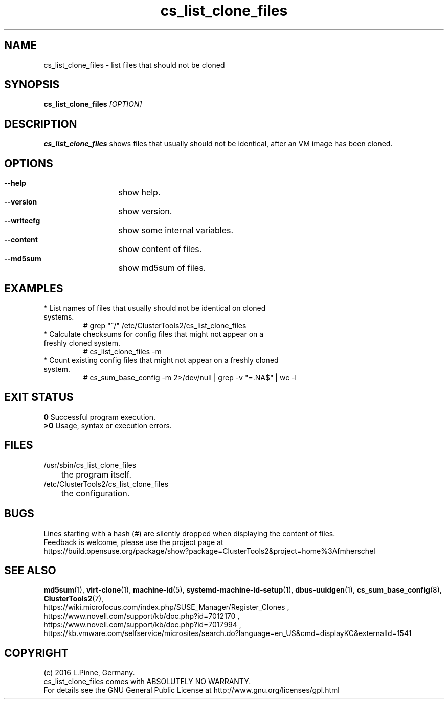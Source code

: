 .TH cs_list_clone_files 8 "19 Dec 2016" "" "ClusterTools2"
.\"
.SH NAME
cs_list_clone_files \- list files that should not be cloned
.\"
.SH SYNOPSIS
.B cs_list_clone_files \fI[OPTION]\fR
.\"
.SH DESCRIPTION
\fBcs_list_clone_files\fP shows files that usually should not be identical,
after an VM image has been cloned.
.\"
.SH OPTIONS
.HP
\fB --help\fR
	show help.
.HP
\fB --version\fR
	show version.
.HP
\fB --writecfg\fR
	show some internal variables.
.HP
\fB --content\fR
	show content of files.
.HP
\fB --md5sum\fR
	show md5sum of files.
.\"
.SH EXAMPLES
.br
.TP
* List names of files that usually should not be identical on cloned systems. 
# grep "^/" /etc/ClusterTools2/cs_list_clone_files
.TP
* Calculate checksums for config files that might not appear on a freshly cloned system.
# cs_list_clone_files -m
.TP
* Count existing config files that might not appear on a freshly cloned system.
# cs_sum_base_config -m 2>/dev/null | grep -v "=.NA$" | wc -l
.\"
.SH EXIT STATUS
.B 0
Successful program execution.
.br
.B >0 
Usage, syntax or execution errors.
.\"
.SH FILES
.TP
/usr/sbin/cs_list_clone_files
	the program itself.
.TP
/etc/ClusterTools2/cs_list_clone_files
	the configuration.
.\"
.SH BUGS
Lines starting with a hash (#) are silently dropped when displaying the content of files.
.br
Feedback is welcome, please use the project page at
.br
https://build.opensuse.org/package/show?package=ClusterTools2&project=home%3Afmherschel
.\"
.SH SEE ALSO
\fBmd5sum\fP(1), \fBvirt-clone\fP(1), \fBmachine-id\fP(5),
\fBsystemd-machine-id-setup\fP(1), \fBdbus-uuidgen\fP(1),
\fBcs_sum_base_config\fP(8), \fBClusterTools2\fP(7),
.br
https://wiki.microfocus.com/index.php/SUSE_Manager/Register_Clones ,
.br
https://www.novell.com/support/kb/doc.php?id=7012170 ,
.br
https://www.novell.com/support/kb/doc.php?id=7017994 ,
.br
https://kb.vmware.com/selfservice/microsites/search.do?language=en_US&cmd=displayKC&externalId=1541
.\"
.SH COPYRIGHT
(c) 2016 L.Pinne, Germany.
.br
cs_list_clone_files comes with ABSOLUTELY NO WARRANTY.
.br
For details see the GNU General Public License at
http://www.gnu.org/licenses/gpl.html
.\"
